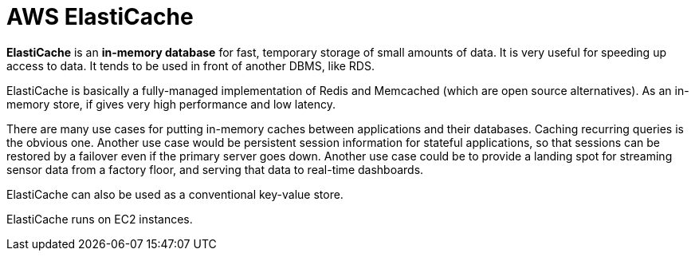 = AWS ElastiCache

*ElastiCache* is an *in-memory database* for fast, temporary storage of small amounts of data. It is very useful for speeding up access to data. It tends to be used in front of another DBMS, like RDS.

ElastiCache is basically a fully-managed implementation of Redis and Memcached (which are open source alternatives). As an in-memory store, if gives very high performance and low latency.

There are many use cases for putting in-memory caches between applications and their databases. Caching recurring queries is the obvious one. Another use case would be persistent session information for stateful applications, so that sessions can be restored by a failover even if the primary server goes down. Another use case could be to provide a landing spot for streaming sensor data from a factory floor, and serving that data to real-time dashboards.

ElastiCache can also be used as a conventional key-value store.

ElastiCache runs on EC2 instances.

